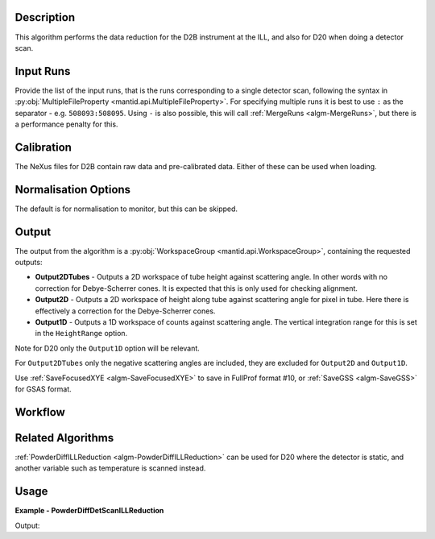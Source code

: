 .. algorithm::

.. summary::

.. alias::

.. properties::

Description
-----------

This algorithm performs the data reduction for the D2B instrument at the ILL, and also for D20 when doing a detector
scan.

Input Runs
----------

Provide the list of the input runs, that is the runs corresponding to a single detector scan, following the syntax in
:py:obj:`MultipleFileProperty <mantid.api.MultipleFileProperty>`. For specifying multiple runs it is best to use ``:``
as the separator - e.g. ``508093:508095``. Using ``-`` is also possible, this will call
:ref:`MergeRuns <algm-MergeRuns>`, but there is a performance penalty for this.

Calibration
-----------

The NeXus files for D2B contain raw data and pre-calibrated data. Either of these can be used when loading.

Normalisation Options
---------------------

The default is for normalisation to monitor, but this can be skipped.

Output
------

The output from the algorithm is a :py:obj:`WorkspaceGroup <mantid.api.WorkspaceGroup>`, containing the requested
outputs:

* **Output2DTubes** - Outputs a 2D workspace of tube height against scattering angle. In other words with no correction
  for Debye-Scherrer cones. It is expected that this is only used for checking alignment.
* **Output2D** - Outputs a 2D workspace of height along tube against scattering angle for pixel in tube. Here
  there is effectively a correction for the Debye-Scherrer cones.
* **Output1D** - Outputs a 1D workspace of counts against scattering angle. The vertical integration range for this
  is set in the ``HeightRange`` option.

Note for D20 only the ``Output1D`` option will be relevant.

For ``Output2DTubes`` only the negative scattering angles are included, they are excluded for ``Output2D`` and
``Output1D``.


Use :ref:`SaveFocusedXYE <algm-SaveFocusedXYE>` to save in FullProf format #10, or :ref:`SaveGSS <algm-SaveGSS>` for
GSAS format.

Workflow
--------

.. diagram:: PowderDiffILLDetScanReduction-v1_wkflw.dot

Related Algorithms
------------------

:ref:`PowderDiffILLReduction <algm-PowderDiffILLReduction>` can be used for D20 where the detector is static, and
another variable such as temperature is scanned instead.

Usage
-----

**Example - PowderDiffDetScanILLReduction**

.. testsetup:: ExPowderDiffDetScanILLReduction

   config['default.facility'] = 'ILL'
   config['default.instrument'] = 'D2B'
   config.appendDataSearchSubDir('ILL/D2B/')

.. testcode:: ExPowderDiffDetScanILLReduction

   red_ws = PowderDiffILLDetScanReduction(Run='508093:508095', Output2DTubes=True, Output2D=True, Output1D=True)
   print("'2DTubes' output workspace has {0} diffractograms having {1} bins each".format(red_ws[0].getNumberHistograms(), red_ws[0].blocksize()))
   print("'2D' output workspace has {0} diffractograms having {1} bins each".format(red_ws[1].getNumberHistograms(), red_ws[1].blocksize()))
   print("'1D' output workspace has {0} diffractograms having {1} bins each".format(red_ws[2].getNumberHistograms(), red_ws[2].blocksize()))

Output:

.. testoutput:: ExPowderDiffDetScanILLReduction

    '2DTubes' output workspace has 128 diffractograms having 3025 bins each
    '2D' output workspace has 128 diffractograms having 3025 bins each
    '1D' output workspace has 1 diffractograms having 3025 bins each

.. testcleanup:: ExPowderDiffDetScanILLReduction

   mtd.remove('red_ws')

.. categories::

.. sourcelink::
